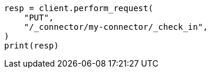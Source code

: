 // This file is autogenerated, DO NOT EDIT
// connector/apis/check-in-connector-api.asciidoc:68

[source, python]
----
resp = client.perform_request(
    "PUT",
    "/_connector/my-connector/_check_in",
)
print(resp)
----
